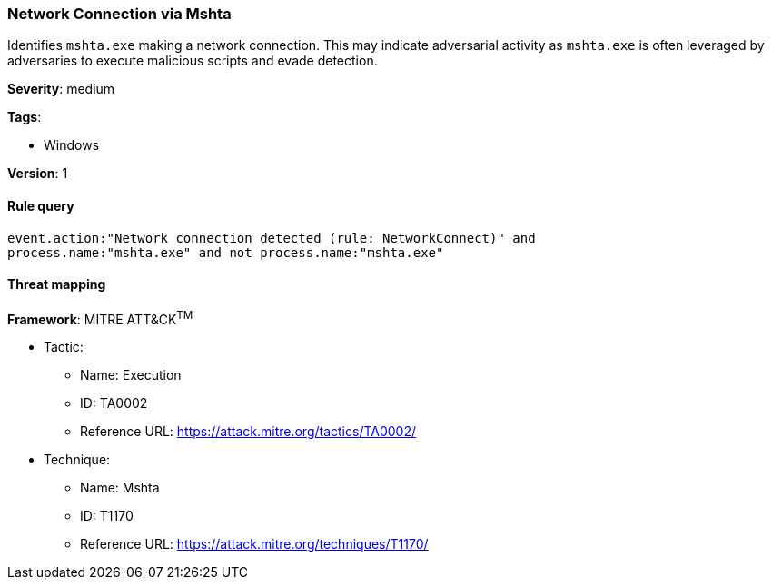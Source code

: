 [[network-connection-via-mshta]]
=== Network Connection via Mshta

Identifies `mshta.exe` making a network connection. This may indicate 
adversarial activity as `mshta.exe` is often leveraged by adversaries to 
execute malicious scripts and evade detection.

*Severity*: medium

*Tags*:

* Windows

*Version*: 1

==== Rule query


[source,js]
----------------------------------
event.action:"Network connection detected (rule: NetworkConnect)" and
process.name:"mshta.exe" and not process.name:"mshta.exe"
----------------------------------

==== Threat mapping

*Framework*: MITRE ATT&CK^TM^

* Tactic:
** Name: Execution
** ID: TA0002
** Reference URL: https://attack.mitre.org/tactics/TA0002/
* Technique:
** Name: Mshta
** ID: T1170
** Reference URL: https://attack.mitre.org/techniques/T1170/
